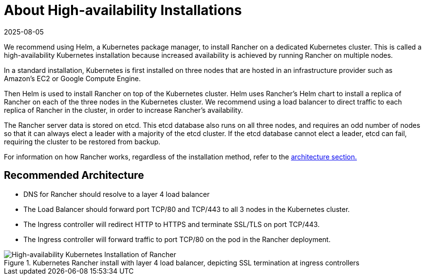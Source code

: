 = About High-availability Installations
:page-languages: [en, zh]
:revdate: 2025-08-05
:page-revdate: {revdate}

We recommend using Helm, a Kubernetes package manager, to install Rancher on a dedicated Kubernetes cluster. This is called a high-availability Kubernetes installation because increased availability is achieved by running Rancher on multiple nodes.

In a standard installation, Kubernetes is first installed on three nodes that are hosted in an infrastructure provider such as Amazon's EC2 or Google Compute Engine.

Then Helm is used to install Rancher on top of the Kubernetes cluster. Helm uses Rancher's Helm chart to install a replica of Rancher on each of the three nodes in the Kubernetes cluster. We recommend using a load balancer to direct traffic to each replica of Rancher in the cluster, in order to increase Rancher's availability.

The Rancher server data is stored on etcd. This etcd database also runs on all three nodes, and requires an odd number of nodes so that it can always elect a leader with a majority of the etcd cluster. If the etcd database cannot elect a leader, etcd can fail, requiring the cluster to be restored from backup.

For information on how Rancher works, regardless of the installation method, refer to the xref:about-rancher/architecture/architecture.adoc[architecture section.]

== Recommended Architecture

* DNS for Rancher should resolve to a layer 4 load balancer
* The Load Balancer should forward port TCP/80 and TCP/443 to all 3 nodes in the Kubernetes cluster.
* The Ingress controller will redirect HTTP to HTTPS and terminate SSL/TLS on port TCP/443.
* The Ingress controller will forward traffic to port TCP/80 on the pod in the Rancher deployment.

.Kubernetes Rancher install with layer 4 load balancer, depicting SSL termination at ingress controllers
image::ha/rancher2ha.svg[High-availability Kubernetes Installation of Rancher]
